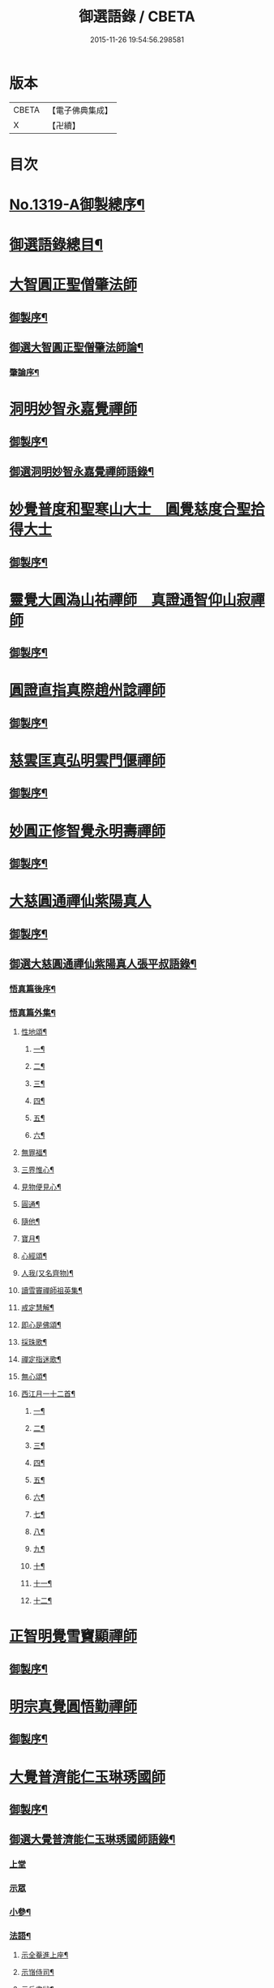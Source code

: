 #+TITLE: 御選語錄 / CBETA
#+DATE: 2015-11-26 19:54:56.298581
* 版本
 |     CBETA|【電子佛典集成】|
 |         X|【卍續】    |

* 目次
* [[file:KR6s0069_001.txt::001-0523c1][No.1319-A御製總序¶]]
* [[file:KR6s0069_001.txt::0524c8][御選語錄總目¶]]
* [[file:KR6s0069_001.txt::0525c1][大智圓正聖僧肇法師]]
** [[file:KR6s0069_001.txt::0525c2][御製序¶]]
** [[file:KR6s0069_001.txt::0525c17][御選大智圓正聖僧肇法師論¶]]
*** [[file:KR6s0069_001.txt::0525c18][肇論序¶]]
* [[file:KR6s0069_002.txt::002-0526b1][洞明妙智永嘉覺禪師]]
** [[file:KR6s0069_002.txt::002-0526b2][御製序¶]]
** [[file:KR6s0069_002.txt::0526c2][御選洞明妙智永嘉覺禪師語錄¶]]
* [[file:KR6s0069_003.txt::003-0526c15][妙覺普度和聖寒山大士　圓覺慈度合聖拾得大士]]
** [[file:KR6s0069_003.txt::003-0526c16][御製序¶]]
* [[file:KR6s0069_004.txt::004-0527a13][靈覺大圓溈山祐禪師　真證通智仰山寂禪師]]
** [[file:KR6s0069_004.txt::004-0527a14][御製序¶]]
* [[file:KR6s0069_005.txt::005-0527b8][圓證直指真際趙州諗禪師]]
** [[file:KR6s0069_005.txt::005-0527b9][御製序¶]]
* [[file:KR6s0069_006.txt::006-0527c5][慈雲匡真弘明雲門偃禪師]]
** [[file:KR6s0069_006.txt::006-0527c6][御製序¶]]
* [[file:KR6s0069_007.txt::007-0528a1][妙圓正修智覺永明壽禪師]]
** [[file:KR6s0069_007.txt::007-0528a2][御製序¶]]
* [[file:KR6s0069_008.txt::008-0528b1][大慈圓通禪仙紫陽真人]]
** [[file:KR6s0069_008.txt::008-0528b2][御製序¶]]
** [[file:KR6s0069_008.txt::0528c5][御選大慈圓通禪仙紫陽真人張平叔語錄¶]]
*** [[file:KR6s0069_008.txt::0528c6][悟真篇後序¶]]
*** [[file:KR6s0069_008.txt::0529b7][悟真篇外集¶]]
**** [[file:KR6s0069_008.txt::0529b8][性地頌¶]]
***** [[file:KR6s0069_008.txt::0529b9][一¶]]
***** [[file:KR6s0069_008.txt::0529b12][二¶]]
***** [[file:KR6s0069_008.txt::0529b15][三¶]]
***** [[file:KR6s0069_008.txt::0529b18][四¶]]
***** [[file:KR6s0069_008.txt::0529b21][五¶]]
***** [[file:KR6s0069_008.txt::0529c3][六¶]]
**** [[file:KR6s0069_008.txt::0529c6][無罪福¶]]
**** [[file:KR6s0069_008.txt::0529c10][三界惟心¶]]
**** [[file:KR6s0069_008.txt::0529c13][見物便見心¶]]
**** [[file:KR6s0069_008.txt::0529c16][圓通¶]]
**** [[file:KR6s0069_008.txt::0529c19][隨他¶]]
**** [[file:KR6s0069_008.txt::0529c22][寶月¶]]
**** [[file:KR6s0069_008.txt::0530a2][心經頌¶]]
**** [[file:KR6s0069_008.txt::0530a5][人我(又名齊物)¶]]
**** [[file:KR6s0069_008.txt::0530a9][讀雪竇禪師祖英集¶]]
**** [[file:KR6s0069_008.txt::0530a23][戒定慧解¶]]
**** [[file:KR6s0069_008.txt::0530b9][即心是佛頌¶]]
**** [[file:KR6s0069_008.txt::0530b17][採珠歌¶]]
**** [[file:KR6s0069_008.txt::0530c9][禪定指迷歌¶]]
**** [[file:KR6s0069_008.txt::0531a20][無心頌¶]]
**** [[file:KR6s0069_008.txt::0531b13][西江月一十二首¶]]
***** [[file:KR6s0069_008.txt::0531b14][一¶]]
***** [[file:KR6s0069_008.txt::0531b18][二¶]]
***** [[file:KR6s0069_008.txt::0531b22][三¶]]
***** [[file:KR6s0069_008.txt::0531c2][四¶]]
***** [[file:KR6s0069_008.txt::0531c6][五¶]]
***** [[file:KR6s0069_008.txt::0531c10][六¶]]
***** [[file:KR6s0069_008.txt::0531c14][七¶]]
***** [[file:KR6s0069_008.txt::0531c18][八¶]]
***** [[file:KR6s0069_008.txt::0531c22][九¶]]
***** [[file:KR6s0069_008.txt::0532a2][十¶]]
***** [[file:KR6s0069_008.txt::0532a6][十一¶]]
***** [[file:KR6s0069_008.txt::0532a10][十二¶]]
* [[file:KR6s0069_009.txt::009-0532a13][正智明覺雪竇顯禪師]]
** [[file:KR6s0069_009.txt::009-0532a14][御製序¶]]
* [[file:KR6s0069_010.txt::010-0532b8][明宗真覺圓悟勤禪師]]
** [[file:KR6s0069_010.txt::010-0532b9][御製序¶]]
* [[file:KR6s0069_011.txt::011-0532c3][大覺普濟能仁玉琳琇國師]]
** [[file:KR6s0069_011.txt::011-0532c4][御製序¶]]
** [[file:KR6s0069_011.txt::0533a11][御選大覺普濟能仁玉琳琇國師語錄¶]]
*** [[file:KR6s0069_011.txt::0533a11][上堂]]
*** [[file:KR6s0069_011.txt::0536a24][示眾]]
*** [[file:KR6s0069_011.txt::0537a20][小參¶]]
*** [[file:KR6s0069_011.txt::0541a6][法語¶]]
**** [[file:KR6s0069_011.txt::0541a7][示全菴進上座¶]]
**** [[file:KR6s0069_011.txt::0541a12][示嵿侍司¶]]
**** [[file:KR6s0069_011.txt::0541a19][示岳書狀¶]]
**** [[file:KR6s0069_011.txt::0541a23][示𡿄侍司¶]]
**** [[file:KR6s0069_011.txt::0541b16][示峰首座¶]]
**** [[file:KR6s0069_011.txt::0541b21][自勵四誓¶]]
*** [[file:KR6s0069_011.txt::0541c2][客問¶]]
*** [[file:KR6s0069_011.txt::0542c3][機緣¶]]
*** [[file:KR6s0069_011.txt::0543c12][頌古¶]]
*** [[file:KR6s0069_011.txt::0544a15][詩¶]]
**** [[file:KR6s0069_011.txt::0544a16][贈履坦禪人兼報天一居士¶]]
**** [[file:KR6s0069_011.txt::0544a19][入磬山¶]]
**** [[file:KR6s0069_011.txt::0544a22][示退菴重子住敔山¶]]
**** [[file:KR6s0069_011.txt::0544b4][贈禪人¶]]
**** [[file:KR6s0069_011.txt::0544b11][守塔懷古¶]]
**** [[file:KR6s0069_011.txt::0544b14][咏懷¶]]
**** [[file:KR6s0069_011.txt::0544b17][靜夜思¶]]
**** [[file:KR6s0069_011.txt::0544b19][題壁¶]]
**** [[file:KR6s0069_011.txt::0544b21][偶題¶]]
**** [[file:KR6s0069_011.txt::0544b23][山居¶]]
**** [[file:KR6s0069_011.txt::0544b24][烹泉]]
**** [[file:KR6s0069_011.txt::0544c4][對鏡(華山蘭若)¶]]
**** [[file:KR6s0069_011.txt::0544c6][冬日有懷(荊山旅堂)¶]]
**** [[file:KR6s0069_011.txt::0544c8][望臺山¶]]
**** [[file:KR6s0069_011.txt::0544c10][舟居(三却竹林)¶]]
**** [[file:KR6s0069_011.txt::0544c15][冬歸草堂¶]]
**** [[file:KR6s0069_011.txt::0544c17][濟寧道中¶]]
**** [[file:KR6s0069_011.txt::0544c20][讀白樂天詩懷扣冰(舟次東昌)¶]]
**** [[file:KR6s0069_011.txt::0544c22][甲馬營夜泊¶]]
**** [[file:KR6s0069_011.txt::0544c24][節食¶]]
**** [[file:KR6s0069_011.txt::0545a2][龍淵南塢坐月¶]]
**** [[file:KR6s0069_011.txt::0545a5][晝寢¶]]
**** [[file:KR6s0069_011.txt::0545a7][荊溪道中招友¶]]
**** [[file:KR6s0069_011.txt::0545a10][高祖寢堂題壁¶]]
**** [[file:KR6s0069_011.txt::0545a12][示眾¶]]
**** [[file:KR6s0069_011.txt::0545a17][山居¶]]
**** [[file:KR6s0069_011.txt::0545a19][高步¶]]
**** [[file:KR6s0069_011.txt::0545a21][促都監立還山¶]]
**** [[file:KR6s0069_011.txt::0545b2][普請口占¶]]
**** [[file:KR6s0069_011.txt::0545b5][枕流臺題石¶]]
**** [[file:KR6s0069_011.txt::0545b8][庚戌二月磬山題壁¶]]
**** [[file:KR6s0069_011.txt::0545b11][磬山揮麈臺(先錄法濟十咏之一有此名)¶]]
**** [[file:KR6s0069_011.txt::0545b13][庚戌題壁(三首)¶]]
**** [[file:KR6s0069_011.txt::0545b20][捲簾¶]]
**** [[file:KR6s0069_011.txt::0545b23][獨樂園雨後(二首)¶]]
**** [[file:KR6s0069_011.txt::0545c4][巡寮至大義閣(癸丑燈前)¶]]
**** [[file:KR6s0069_011.txt::0545c7][邗江贈虎公至契¶]]
**** [[file:KR6s0069_011.txt::0545c9][楚州題壁¶]]
**** [[file:KR6s0069_011.txt::0545c12][旅堂¶]]
**** [[file:KR6s0069_011.txt::0545c14][開窗¶]]
*** [[file:KR6s0069_011.txt::0545c16][書問¶]]
**** [[file:KR6s0069_011.txt::0545c17][復岵瞻戴廷丞¶]]
**** [[file:KR6s0069_011.txt::0546a4][答王泰卿居士三問¶]]
*** [[file:KR6s0069_011.txt::0546a20][雜著¶]]
**** [[file:KR6s0069_011.txt::0546a21][東語西話¶]]
**** [[file:KR6s0069_011.txt::0546a24][顛仙謠¶]]
**** [[file:KR6s0069_011.txt::0546b2][書溈山語¶]]
**** [[file:KR6s0069_011.txt::0546b6][題雪竇頌古¶]]
**** [[file:KR6s0069_011.txt::0546b13][草堂書壁¶]]
**** [[file:KR6s0069_011.txt::0546b16][荊山旅堂紀事¶]]
**** [[file:KR6s0069_011.txt::0546c4][書巖子紙¶]]
**** [[file:KR6s0069_011.txt::0546c13][書楚紙¶]]
**** [[file:KR6s0069_011.txt::0546c17][三師說¶]]
**** [[file:KR6s0069_011.txt::0547a6][西樓聞雪¶]]
**** [[file:KR6s0069_011.txt::0547a15][報恩旅堂閒書¶]]
**** [[file:KR6s0069_011.txt::0547a20][題壁¶]]
**** [[file:KR6s0069_011.txt::0547a22][䟦趙州三佛話¶]]
**** [[file:KR6s0069_011.txt::0547b2][題藥師日課語¶]]
* [[file:KR6s0069_011.txt::0547b22][明道正覺䒢溪森禪師]]
** [[file:KR6s0069_011.txt::0547b23][御選明道正覺䒢溪森禪師語錄附¶]]
*** [[file:KR6s0069_011.txt::0547b23][陞座]]
*** [[file:KR6s0069_011.txt::0548b4][小參¶]]
*** [[file:KR6s0069_011.txt::0549a18][機緣¶]]
*** [[file:KR6s0069_011.txt::0552a2][偈頌¶]]
**** [[file:KR6s0069_011.txt::0552a3][雁宕山過夏示徒¶]]
**** [[file:KR6s0069_011.txt::0552a6][示溟源禪人¶]]
**** [[file:KR6s0069_011.txt::0552a9][天目秋夜禮祖塔¶]]
**** [[file:KR6s0069_011.txt::0552a12][天目掃高祖塔¶]]
**** [[file:KR6s0069_011.txt::0552a18][世尊出山相¶]]
**** [[file:KR6s0069_011.txt::0552a20][水月觀音大士¶]]
**** [[file:KR6s0069_011.txt::0552a23][布袋和尚讚¶]]
**** [[file:KR6s0069_011.txt::0552b2][頌世尊拈花迦葉微笑¶]]
**** [[file:KR6s0069_011.txt::0552b5][頌汾陽十智同真示僧¶]]
**** [[file:KR6s0069_011.txt::0552b8][達摩祖師贊¶]]
**** [[file:KR6s0069_011.txt::0552b11][示明鏡¶]]
**** [[file:KR6s0069_011.txt::0552b13][宿黃梅小石口五祖送六祖灘¶]]
**** [[file:KR6s0069_011.txt::0552b16][宿四祖塔前¶]]
**** [[file:KR6s0069_011.txt::0552b19][宿黃梅東禪寺¶]]
**** [[file:KR6s0069_011.txt::0552b22][秋日掃龍池傳祖塔¶]]
**** [[file:KR6s0069_011.txt::0552c2][禮罄山師翁塔宿海會寺¶]]
**** [[file:KR6s0069_011.txt::0552c6][山中四儀¶]]
**** [[file:KR6s0069_011.txt::0552c15][自箴¶]]
* [[file:KR6s0069_012.txt::012-0553a6][和碩雍親王圓明居士]]
** [[file:KR6s0069_012.txt::012-0553a7][御製自序¶]]
** [[file:KR6s0069_012.txt::0553b18][和碩雍親王圓明居士語錄¶]]
*** [[file:KR6s0069_012.txt::0553b18][銘]]
**** [[file:KR6s0069_012.txt::0553b19][覺生銘¶]]
**** [[file:KR6s0069_012.txt::0553c10][真心銘¶]]
**** [[file:KR6s0069_012.txt::0553c15][一貫銘¶]]
*** [[file:KR6s0069_012.txt::0553c19][語要]]
*** [[file:KR6s0069_012.txt::0567b21][偈頌]]
**** [[file:KR6s0069_012.txt::0567b22][閑言說¶]]
**** [[file:KR6s0069_012.txt::0567b24][不識路¶]]
**** [[file:KR6s0069_012.txt::0567c3][夜步¶]]
**** [[file:KR6s0069_012.txt::0567c6][懶夫我慢¶]]
**** [[file:KR6s0069_012.txt::0567c9][易難¶]]
**** [[file:KR6s0069_012.txt::0567c11][寫真¶]]
**** [[file:KR6s0069_012.txt::0567c14][空色¶]]
**** [[file:KR6s0069_012.txt::0567c17][自然而然¶]]
**** [[file:KR6s0069_012.txt::0567c20][小園三字經¶]]
**** [[file:KR6s0069_012.txt::0567c24][自得¶]]
**** [[file:KR6s0069_012.txt::0568a3][人生¶]]
**** [[file:KR6s0069_012.txt::0568a5][實話¶]]
**** [[file:KR6s0069_012.txt::0568a8][自述¶]]
**** [[file:KR6s0069_012.txt::0568a11][閑¶]]
**** [[file:KR6s0069_012.txt::0568a13][錯錯¶]]
**** [[file:KR6s0069_012.txt::0568a16][解脫¶]]
**** [[file:KR6s0069_012.txt::0568a20][笑話¶]]
**** [[file:KR6s0069_012.txt::0568a23][竹¶]]
**** [[file:KR6s0069_012.txt::0568b2][念珠¶]]
**** [[file:KR6s0069_012.txt::0568b5][扇¶]]
**** [[file:KR6s0069_012.txt::0568b8][真經¶]]
**** [[file:KR6s0069_012.txt::0568b10][鼻煙壺¶]]
**** [[file:KR6s0069_012.txt::0568b13][止兒啼¶]]
**** [[file:KR6s0069_012.txt::0568b16][紙¶]]
**** [[file:KR6s0069_012.txt::0568b19][露¶]]
**** [[file:KR6s0069_012.txt::0568b22][釋迦文佛¶]]
**** [[file:KR6s0069_012.txt::0568b24][觀音大士]]
**** [[file:KR6s0069_012.txt::0568c4][六句¶]]
**** [[file:KR6s0069_012.txt::0568c7][示人¶]]
**** [[file:KR6s0069_012.txt::0568c10][警世俗句¶]]
**** [[file:KR6s0069_012.txt::0568c16][不二¶]]
**** [[file:KR6s0069_012.txt::0568c19][偶成¶]]
**** [[file:KR6s0069_012.txt::0568c22][塵心¶]]
**** [[file:KR6s0069_012.txt::0568c24][石女曲¶]]
**** [[file:KR6s0069_012.txt::0569a3][愛山居¶]]
**** [[file:KR6s0069_012.txt::0569a5][木人歌雪¶]]
**** [[file:KR6s0069_012.txt::0569a8][實相頌¶]]
**** [[file:KR6s0069_012.txt::0569a11][擬金丹¶]]
**** [[file:KR6s0069_012.txt::0569a14][聞鐘聲¶]]
**** [[file:KR6s0069_012.txt::0569a16][懺修¶]]
**** [[file:KR6s0069_012.txt::0569a19][無理之談¶]]
**** [[file:KR6s0069_012.txt::0569a21][中秋¶]]
**** [[file:KR6s0069_012.txt::0569a24][燒香¶]]
**** [[file:KR6s0069_012.txt::0569b2][物我¶]]
**** [[file:KR6s0069_012.txt::0569b5][月中兔¶]]
**** [[file:KR6s0069_012.txt::0569b10][自在¶]]
**** [[file:KR6s0069_012.txt::0569b13][白猿捉月圖¶]]
**** [[file:KR6s0069_012.txt::0569b15][淨土¶]]
**** [[file:KR6s0069_012.txt::0569b18][真心詠¶]]
**** [[file:KR6s0069_012.txt::0569b21][合頭語¶]]
**** [[file:KR6s0069_012.txt::0569b24][俗談¶]]
**** [[file:KR6s0069_012.txt::0569c3][誰說¶]]
**** [[file:KR6s0069_012.txt::0569c6][遣懷¶]]
**** [[file:KR6s0069_012.txt::0569c9][徹論¶]]
**** [[file:KR6s0069_012.txt::0569c11][魔說¶]]
**** [[file:KR6s0069_012.txt::0569c14][說夢¶]]
**** [[file:KR6s0069_012.txt::0569c17][行脚¶]]
**** [[file:KR6s0069_012.txt::0569c19][引鏡¶]]
**** [[file:KR6s0069_012.txt::0569c22][答起滅¶]]
**** [[file:KR6s0069_012.txt::0570a2][不是躲根¶]]
**** [[file:KR6s0069_012.txt::0570a5][心體¶]]
**** [[file:KR6s0069_012.txt::0570a8][指路¶]]
**** [[file:KR6s0069_012.txt::0570a11][對月談心¶]]
**** [[file:KR6s0069_012.txt::0570a14][書齋述心¶]]
**** [[file:KR6s0069_012.txt::0570a17][一物頌¶]]
**** [[file:KR6s0069_012.txt::0570a22][西江月(乘片時之興率成一十六首書罷不覺擲筆大笑)¶]]
***** [[file:KR6s0069_012.txt::0570a23][其一¶]]
***** [[file:KR6s0069_012.txt::0570b3][其二¶]]
***** [[file:KR6s0069_012.txt::0570b7][其三¶]]
***** [[file:KR6s0069_012.txt::0570b11][其四¶]]
***** [[file:KR6s0069_012.txt::0570b15][其五¶]]
***** [[file:KR6s0069_012.txt::0570b19][其六¶]]
***** [[file:KR6s0069_012.txt::0570b23][其七¶]]
***** [[file:KR6s0069_012.txt::0570c3][其八¶]]
***** [[file:KR6s0069_012.txt::0570c7][其九¶]]
***** [[file:KR6s0069_012.txt::0570c11][其十¶]]
***** [[file:KR6s0069_012.txt::0570c15][其十一¶]]
***** [[file:KR6s0069_012.txt::0570c19][其十二¶]]
***** [[file:KR6s0069_012.txt::0570c23][其十三¶]]
***** [[file:KR6s0069_012.txt::0571a3][其十四¶]]
***** [[file:KR6s0069_012.txt::0571a7][其十五¶]]
***** [[file:KR6s0069_012.txt::0571a11][其十六¶]]
** [[file:KR6s0069_012.txt::0571a22][上諭附錄¶]]
** [[file:KR6s0069_012.txt::0575a4][圓明百問¶]]
* [[file:KR6s0069_013.txt::013-0577b1][雲棲蓮池大師]]
** [[file:KR6s0069_013.txt::013-0577b2][御製序¶]]
** [[file:KR6s0069_013.txt::0577c8][御選雲棲蓮池[示*宏]大師語錄¶]]
*** [[file:KR6s0069_013.txt::0577c8][問答　書信　雜文]]
**** [[file:KR6s0069_013.txt::0577c9][淨土問答¶]]
**** [[file:KR6s0069_013.txt::0581a23][答曹魯川(附原書)¶]]
**** [[file:KR6s0069_013.txt::0585b3][答吳觀我¶]]
**** [[file:KR6s0069_013.txt::0585b12][答謝青蓮¶]]
**** [[file:KR6s0069_013.txt::0585b17][答金廣聚¶]]
**** [[file:KR6s0069_013.txt::0585b24][答張廣經¶]]
**** [[file:KR6s0069_013.txt::0585c6][答廣印¶]]
**** [[file:KR6s0069_013.txt::0586a5][答僧海光¶]]
**** [[file:KR6s0069_013.txt::0586a11][答周海門¶]]
**** [[file:KR6s0069_013.txt::0586a17][雜答¶]]
**** [[file:KR6s0069_013.txt::0586b16][示大同¶]]
**** [[file:KR6s0069_013.txt::0586b22][示李居士¶]]
**** [[file:KR6s0069_013.txt::0586c3][示吳大峻¶]]
**** [[file:KR6s0069_013.txt::0586c7][示沈廣䢦¶]]
**** [[file:KR6s0069_013.txt::0586c12][答周海門¶]]
**** [[file:KR6s0069_013.txt::0586c19][答戒問¶]]
**** [[file:KR6s0069_013.txt::0587b13][與劉羅陽居士¶]]
**** [[file:KR6s0069_013.txt::0587b21][與馮筠居居士¶]]
**** [[file:KR6s0069_013.txt::0587c6][答袁孝廉¶]]
**** [[file:KR6s0069_013.txt::0587c13][與朱西宗居士¶]]
**** [[file:KR6s0069_013.txt::0587c22][答江廣宥居士¶]]
**** [[file:KR6s0069_013.txt::0588a2][己事辦方可為人¶]]
**** [[file:KR6s0069_013.txt::0588a10][自他二利¶]]
**** [[file:KR6s0069_013.txt::0588a18][講宗¶]]
**** [[file:KR6s0069_013.txt::0588a24][妄拈古德機緣(一)¶]]
**** [[file:KR6s0069_013.txt::0588b14][妄拈古德機緣(二)¶]]
**** [[file:KR6s0069_013.txt::0588b20][禪宗淨土遲速¶]]
**** [[file:KR6s0069_013.txt::0588c9][居山¶]]
**** [[file:KR6s0069_013.txt::0588c18][為僧宜孝養父母¶]]
**** [[file:KR6s0069_013.txt::0589a4][真友¶]]
**** [[file:KR6s0069_013.txt::0589a13][傳燈¶]]
**** [[file:KR6s0069_013.txt::0589a20][續原教論¶]]
**** [[file:KR6s0069_013.txt::0589b4][護法¶]]
**** [[file:KR6s0069_013.txt::0589b23][頌古拈古(一)¶]]
**** [[file:KR6s0069_013.txt::0589c7][頌古拈古(二)¶]]
**** [[file:KR6s0069_013.txt::0590a8][出家利益¶]]
**** [[file:KR6s0069_013.txt::0590a22][三難淨土¶]]
**** [[file:KR6s0069_013.txt::0590b22][世夢¶]]
**** [[file:KR6s0069_013.txt::0590c12][一轉語¶]]
**** [[file:KR6s0069_013.txt::0590c23][本身盧舍那¶]]
**** [[file:KR6s0069_013.txt::0591a8][宗門語不可亂擬¶]]
**** [[file:KR6s0069_013.txt::0591a18][看語錄須求古人用心處¶]]
**** [[file:KR6s0069_013.txt::0591a24][古玩入吾手]]
**** [[file:KR6s0069_013.txt::0591b7][喜怒哀樂未發¶]]
**** [[file:KR6s0069_013.txt::0591b19][急參急悟¶]]
**** [[file:KR6s0069_013.txt::0591c4][厭喧求靜¶]]
**** [[file:KR6s0069_013.txt::0591c13][除日¶]]
**** [[file:KR6s0069_013.txt::0592a3][念佛不礙參禪¶]]
**** [[file:KR6s0069_013.txt::0592a13][心得¶]]
**** [[file:KR6s0069_013.txt::0592a18][世智當悟¶]]
**** [[file:KR6s0069_013.txt::0592b6][靜之益¶]]
**** [[file:KR6s0069_013.txt::0592b11][佛經不可不讀¶]]
**** [[file:KR6s0069_013.txt::0592b22][泰首座¶]]
**** [[file:KR6s0069_013.txt::0592c8][心之精神是謂聖¶]]
**** [[file:KR6s0069_013.txt::0592c15][僧習¶]]
**** [[file:KR6s0069_013.txt::0592c19][宗門問答¶]]
**** [[file:KR6s0069_013.txt::0593a5][聞謗¶]]
**** [[file:KR6s0069_013.txt::0593a14][菩薩不現今時¶]]
**** [[file:KR6s0069_013.txt::0593a24][曹溪不斷思想¶]]
**** [[file:KR6s0069_013.txt::0593b10][根原枝葉¶]]
**** [[file:KR6s0069_013.txt::0593b17][種種法門¶]]
**** [[file:KR6s0069_013.txt::0593c3][生死根本¶]]
**** [[file:KR6s0069_013.txt::0593c10][智慧¶]]
**** [[file:KR6s0069_013.txt::0593c19][行脚住山¶]]
**** [[file:KR6s0069_013.txt::0594a2][山色¶]]
**** [[file:KR6s0069_013.txt::0594a8][惺寂¶]]
**** [[file:KR6s0069_013.txt::0594a17][真道人難¶]]
**** [[file:KR6s0069_013.txt::0594a22][楞嚴¶]]
**** [[file:KR6s0069_013.txt::0594b5][悟後¶]]
**** [[file:KR6s0069_013.txt::0594b11][去障¶]]
**** [[file:KR6s0069_013.txt::0594b17][禪佛相爭¶]]
**** [[file:KR6s0069_013.txt::0594c4][談宗¶]]
**** [[file:KR6s0069_013.txt::0594c10][名利¶]]
**** [[file:KR6s0069_013.txt::0594c19][神通¶]]
**** [[file:KR6s0069_013.txt::0595a8][大豪貴人¶]]
**** [[file:KR6s0069_013.txt::0595a17][世界¶]]
**** [[file:KR6s0069_013.txt::0595a24][心不在內]]
**** [[file:KR6s0069_013.txt::0595b18][出谷喻¶]]
**** [[file:KR6s0069_013.txt::0595c3][丸餅誑兒¶]]
**** [[file:KR6s0069_013.txt::0595c9][好名¶]]
**** [[file:KR6s0069_013.txt::0595c18][看忙¶]]
**** [[file:KR6s0069_013.txt::0596a4][無義味語¶]]
**** [[file:KR6s0069_013.txt::0596a11][得悟人正宜往生淨土¶]]
**** [[file:KR6s0069_013.txt::0596a20][親師¶]]
**** [[file:KR6s0069_013.txt::0596b7][千僧無一衲子¶]]
**** [[file:KR6s0069_013.txt::0596b15][生日¶]]
**** [[file:KR6s0069_013.txt::0596c2][年少閉關¶]]
**** [[file:KR6s0069_013.txt::0596c11][僧畜僮僕¶]]
**** [[file:KR6s0069_013.txt::0596c19][時光不可空過¶]]
**** [[file:KR6s0069_013.txt::0597a2][一蹉百蹉¶]]
**** [[file:KR6s0069_013.txt::0597a9][修福¶]]
**** [[file:KR6s0069_013.txt::0597b3][大鑑大通¶]]
*** [[file:KR6s0069_013.txt::0597c2][詩偈¶]]
**** [[file:KR6s0069_013.txt::0597c3][勸修四料簡¶]]
**** [[file:KR6s0069_013.txt::0597c6][示廣位¶]]
**** [[file:KR6s0069_013.txt::0597c9][因性靈示眾¶]]
**** [[file:KR6s0069_013.txt::0597c14][僧大文求偈字無外號含空¶]]
**** [[file:KR6s0069_013.txt::0597c17][示大琸¶]]
**** [[file:KR6s0069_013.txt::0597c21][新春日示眾¶]]
**** [[file:KR6s0069_013.txt::0597c23][宿地藏院¶]]
**** [[file:KR6s0069_013.txt::0598a2][還俗僧復祝髮入靈隱¶]]
**** [[file:KR6s0069_013.txt::0598a5][答台州王敬所侍郎¶]]
**** [[file:KR6s0069_013.txt::0598a12][採蕨歎¶]]
**** [[file:KR6s0069_013.txt::0598a16][放螺螄有感¶]]
**** [[file:KR6s0069_013.txt::0598a21][示沈居士見衡¶]]
**** [[file:KR6s0069_013.txt::0598a24][向偈附此以戒妄言]]
**** [[file:KR6s0069_013.txt::0598b5][大音希聲¶]]
**** [[file:KR6s0069_013.txt::0598b13][大器晚成¶]]
**** [[file:KR6s0069_013.txt::0598b21][大智如愚¶]]
**** [[file:KR6s0069_013.txt::0598c5][大巧若拙¶]]
**** [[file:KR6s0069_013.txt::0598c13][畫像自贊¶]]
**** [[file:KR6s0069_013.txt::0598c19][示孫居士無高¶]]
**** [[file:KR6s0069_013.txt::0598c23][鬼子母揭鉢圖¶]]
**** [[file:KR6s0069_013.txt::0599a4][答頭陀袁希賢¶]]
**** [[file:KR6s0069_013.txt::0599a9][擬古四首¶]]
**** [[file:KR6s0069_013.txt::0599a17][藍田¶]]
**** [[file:KR6s0069_013.txt::0599a20][東銘¶]]
**** [[file:KR6s0069_013.txt::0599a23][西銘¶]]
**** [[file:KR6s0069_013.txt::0599b2][厨房銘¶]]
**** [[file:KR6s0069_013.txt::0599b6][浴堂銘¶]]
* [[file:KR6s0069_014.txt::014-0599b9][歷代禪師]]
** [[file:KR6s0069_014.txt::014-0599b10][御製序¶]]
** [[file:KR6s0069_014.txt::0601b19][御選歷代禪師語錄前集上¶]]
*** [[file:KR6s0069_014.txt::0601b20][初祖菩提達摩大師¶]]
*** [[file:KR6s0069_014.txt::0602c6][二祖慧可大師¶]]
*** [[file:KR6s0069_014.txt::0603a4][三祖僧璨大師¶]]
*** [[file:KR6s0069_014.txt::0603a22][四祖道信大師¶]]
*** [[file:KR6s0069_014.txt::0603b8][五祖弘忍大師¶]]
*** [[file:KR6s0069_014.txt::0603c2][六祖慧能大師¶]]
*** [[file:KR6s0069_014.txt::0606c22][秦䟦陀禪師¶]]
*** [[file:KR6s0069_014.txt::0607a14][寶誌禪師¶]]
*** [[file:KR6s0069_014.txt::0607c21][明州布袋和尚¶]]
*** [[file:KR6s0069_014.txt::0608a15][南嶽慧思禪師¶]]
*** [[file:KR6s0069_014.txt::0608a24][清涼澄觀國師]]
*** [[file:KR6s0069_014.txt::0608c3][青原靜居行思禪師¶]]
*** [[file:KR6s0069_014.txt::0608c15][江西馬祖道一禪師¶]]
*** [[file:KR6s0069_014.txt::0609b19][石頭希遷禪師¶]]
*** [[file:KR6s0069_014.txt::0609c24][鳥窠道林禪師]]
*** [[file:KR6s0069_014.txt::0610a6][南陽慧忠國師¶]]
*** [[file:KR6s0069_014.txt::0611b13][耽源應真禪師¶]]
*** [[file:KR6s0069_014.txt::0611b16][圭峰宗密禪師¶]]
*** [[file:KR6s0069_014.txt::0611c17][無名老宿¶]]
*** [[file:KR6s0069_014.txt::0611c21][百丈懷海禪師¶]]
*** [[file:KR6s0069_014.txt::0612a16][南泉普願禪師¶]]
*** [[file:KR6s0069_014.txt::0612b22][鹽官海昌齊安國師¶]]
*** [[file:KR6s0069_014.txt::0612c2][歸宗智常禪師¶]]
*** [[file:KR6s0069_014.txt::0612c9][幽州寶積禪師¶]]
*** [[file:KR6s0069_014.txt::0612c20][石鞏慧藏禪師¶]]
*** [[file:KR6s0069_014.txt::0613a2][鵝湖大義禪師¶]]
*** [[file:KR6s0069_014.txt::0613a12][伊闕伏牛自在禪師¶]]
*** [[file:KR6s0069_014.txt::0613a16][興善惟寬禪師¶]]
*** [[file:KR6s0069_014.txt::0613a24][楊岐甄叔禪師]]
*** [[file:KR6s0069_014.txt::0613b6][潭州華林善覺禪師¶]]
*** [[file:KR6s0069_014.txt::0613b18][襄州龐蘊居士¶]]
*** [[file:KR6s0069_014.txt::0613c4][藥山惟儼禪師¶]]
*** [[file:KR6s0069_014.txt::0614a24][潭州長髭曠禪師]]
*** [[file:KR6s0069_014.txt::0614b7][天王道悟禪師¶]]
*** [[file:KR6s0069_014.txt::0614b21][黃檗希運禪師¶]]
*** [[file:KR6s0069_014.txt::0616b11][長慶大安禪師¶]]
*** [[file:KR6s0069_014.txt::0616b15][清田和尚¶]]
*** [[file:KR6s0069_014.txt::0616b21][大慈寰中禪師¶]]
*** [[file:KR6s0069_014.txt::0616c10][石霜性空禪師¶]]
*** [[file:KR6s0069_014.txt::0616c18][長沙景岑招賢禪師¶]]
*** [[file:KR6s0069_014.txt::0618a3][鄂州茱萸和尚¶]]
*** [[file:KR6s0069_014.txt::0618a7][子湖巖利蹤禪師¶]]
*** [[file:KR6s0069_014.txt::0618b11][靈鷲閑禪師¶]]
*** [[file:KR6s0069_014.txt::0618b15][新羅大茅和尚¶]]
*** [[file:KR6s0069_014.txt::0618b18][湖南祗林和尚¶]]
*** [[file:KR6s0069_014.txt::0618b24][道吾宗智禪師¶]]
*** [[file:KR6s0069_014.txt::0618c10][雲巖曇晟禪師¶]]
*** [[file:KR6s0069_014.txt::0618c23][華亭船子德誠禪師¶]]
*** [[file:KR6s0069_014.txt::0619a19][澧州高沙彌¶]]
*** [[file:KR6s0069_014.txt::0619b6][仙天禪師¶]]
*** [[file:KR6s0069_014.txt::0619b11][三平義忠禪師¶]]
*** [[file:KR6s0069_014.txt::0619b23][睦州道明尊宿¶]]
*** [[file:KR6s0069_014.txt::0620a12][烏石靈觀禪師¶]]
*** [[file:KR6s0069_014.txt::0620a18][大隨法真禪師¶]]
*** [[file:KR6s0069_014.txt::0620b3][福州壽山師解禪師¶]]
*** [[file:KR6s0069_014.txt::0620b6][新興嚴陽尊者¶]]
*** [[file:KR6s0069_014.txt::0620b10][婺州木陳從朗禪師¶]]
*** [[file:KR6s0069_014.txt::0620b13][日容遠和尚¶]]
*** [[file:KR6s0069_014.txt::0620b16][關南道吾和尚¶]]
*** [[file:KR6s0069_014.txt::0620b19][臨濟義玄禪師¶]]
*** [[file:KR6s0069_014.txt::0621a22][夾山善會禪師¶]]
*** [[file:KR6s0069_014.txt::0621c13][投子大同禪師¶]]
*** [[file:KR6s0069_014.txt::0622a18][清平安樂遵令禪師¶]]
** [[file:KR6s0069_015.txt::015-0622b3][御選歷代禪師語錄前集下¶]]
*** [[file:KR6s0069_015.txt::015-0622b4][洞山良价悟本禪師¶]]
*** [[file:KR6s0069_015.txt::0623b8][仰山南塔光涌禪師¶]]
*** [[file:KR6s0069_015.txt::0623b15][福州雙峰古禪師¶]]
*** [[file:KR6s0069_015.txt::0623b21][三聖院慧然禪師¶]]
*** [[file:KR6s0069_015.txt::0623b24][灌谿志閑禪師¶]]
*** [[file:KR6s0069_015.txt::0623c5][九峰道虔禪師¶]]
*** [[file:KR6s0069_015.txt::0623c18][台州涌泉景欣禪師¶]]
*** [[file:KR6s0069_015.txt::0624a2][洛浦元安禪師¶]]
*** [[file:KR6s0069_015.txt::0624a23][巖頭全豁禪師¶]]
*** [[file:KR6s0069_015.txt::0624c9][雪峰義存禪師¶]]
*** [[file:KR6s0069_015.txt::0625b12][曹山本寂禪師¶]]
*** [[file:KR6s0069_015.txt::0626a5][雲居道膺禪師¶]]
*** [[file:KR6s0069_015.txt::0626b20][疏山匡仁禪師¶]]
*** [[file:KR6s0069_015.txt::0626c7][洛京白馬遁儒禪師¶]]
*** [[file:KR6s0069_015.txt::0626c9][龍牙山居遁證空禪師¶]]
*** [[file:KR6s0069_015.txt::0626c16][京兆府蜆子和尚¶]]
*** [[file:KR6s0069_015.txt::0626c23][越州乾峰和尚¶]]
*** [[file:KR6s0069_015.txt::0627a13][芭蕉山慧清禪師¶]]
*** [[file:KR6s0069_015.txt::0627a18][南院慧顒禪師¶]]
*** [[file:KR6s0069_015.txt::0627a24][台州瑞巖師彥禪師¶]]
*** [[file:KR6s0069_015.txt::0627b7][玄沙師備宗一禪師¶]]
*** [[file:KR6s0069_015.txt::0629b4][保福從展禪師¶]]
*** [[file:KR6s0069_015.txt::0629b13][龍華靈照真覺禪師¶]]
*** [[file:KR6s0069_015.txt::0629b16][翠巖令參永明禪師¶]]
*** [[file:KR6s0069_015.txt::0629c7][鏡清道怤順德禪師¶]]
*** [[file:KR6s0069_015.txt::0630a4][太原孚上座¶]]
*** [[file:KR6s0069_015.txt::0630a17][金峰從志禪師¶]]
*** [[file:KR6s0069_015.txt::0630b8][佛日本空禪師¶]]
*** [[file:KR6s0069_015.txt::0630c3][撫州疏山證禪師¶]]
*** [[file:KR6s0069_015.txt::0630c8][頴橋鐵胡安禪師¶]]
*** [[file:KR6s0069_015.txt::0630c12][同安慧敏禪師¶]]
*** [[file:KR6s0069_015.txt::0630c16][白雲藏和尚¶]]
*** [[file:KR6s0069_015.txt::0630c19][明招德謙禪師¶]]
*** [[file:KR6s0069_015.txt::0631a11][鹿門譚和尚¶]]
*** [[file:KR6s0069_015.txt::0631a14][羅漢院桂琛禪師¶]]
*** [[file:KR6s0069_015.txt::0631c13][安國慧球禪師¶]]
*** [[file:KR6s0069_015.txt::0632a2][招慶省僜禪師¶]]
*** [[file:KR6s0069_015.txt::0632a6][大龍智洪禪師¶]]
*** [[file:KR6s0069_015.txt::0632a12][龜洋慧忠禪師¶]]
*** [[file:KR6s0069_015.txt::0632a19][白雲子祥禪師¶]]
*** [[file:KR6s0069_015.txt::0632b3][德山緣密禪師¶]]
*** [[file:KR6s0069_015.txt::0632b14][巴陵新開院顥鑒禪師¶]]
*** [[file:KR6s0069_015.txt::0632b20][雙泉師寬明教禪師¶]]
*** [[file:KR6s0069_015.txt::0632c6][洞山守初宗慧禪師¶]]
*** [[file:KR6s0069_015.txt::0633a23][首山省念禪師¶]]
*** [[file:KR6s0069_015.txt::0633c3][清溪洪進禪師¶]]
*** [[file:KR6s0069_015.txt::0633c9][龍濟修禪師¶]]
*** [[file:KR6s0069_015.txt::0633c17][智門光祚禪師¶]]
*** [[file:KR6s0069_015.txt::0633c24][蓮花峰祥庵主¶]]
*** [[file:KR6s0069_015.txt::0634a10][藍田真禪師¶]]
*** [[file:KR6s0069_015.txt::0634a18][清涼法眼文益禪師¶]]
*** [[file:KR6s0069_015.txt::0635a3][承天三交智嵩禪師¶]]
*** [[file:KR6s0069_015.txt::0635a18][潭州神鼎洪諲禪師¶]]
*** [[file:KR6s0069_015.txt::0635b8][谷隱蘊聰慈照禪師¶]]
*** [[file:KR6s0069_015.txt::0635b21][洞山曉聰禪師¶]]
*** [[file:KR6s0069_015.txt::0635c5][天台德韶國師¶]]
*** [[file:KR6s0069_015.txt::0636c22][靈隱清聳禪師¶]]
*** [[file:KR6s0069_015.txt::0637a10][奉先慧同禪師¶]]
*** [[file:KR6s0069_015.txt::0637a14][永明道潛禪師¶]]
*** [[file:KR6s0069_015.txt::0637a24][石霜慈明禪師¶]]
*** [[file:KR6s0069_015.txt::0637b16][琅琊慧覺廣照禪師¶]]
*** [[file:KR6s0069_015.txt::0637c7][大愚守芝禪師¶]]
*** [[file:KR6s0069_015.txt::0638a4][文公楊億大年居士¶]]
*** [[file:KR6s0069_015.txt::0638a15][天衣義懷禪師¶]]
*** [[file:KR6s0069_015.txt::0638c17][玉泉承皓禪師¶]]
*** [[file:KR6s0069_015.txt::0638c24][永明延壽禪師]]
*** [[file:KR6s0069_015.txt::0639a24][五雲華嚴志逢禪師¶]]
*** [[file:KR6s0069_015.txt::0639b8][瑞鹿本先禪師¶]]
*** [[file:KR6s0069_015.txt::0639c6][興教洪壽禪師¶]]
*** [[file:KR6s0069_015.txt::0639c14][雲居道齊禪師¶]]
*** [[file:KR6s0069_015.txt::0639c24][黃龍慧南禪師¶]]
*** [[file:KR6s0069_015.txt::0640a14][大寧道寬禪師¶]]
*** [[file:KR6s0069_015.txt::0640a21][道吾悟真禪師¶]]
*** [[file:KR6s0069_015.txt::0640b5][越州姜山方禪師¶]]
*** [[file:KR6s0069_015.txt::0640b11][雲峰文悅禪師¶]]
*** [[file:KR6s0069_015.txt::0640c2][慧林宗本圓照禪師¶]]
*** [[file:KR6s0069_015.txt::0640c7][黃龍祖心晦堂寶覺禪師¶]]
*** [[file:KR6s0069_015.txt::0640c23][寶峰雲庵真淨禪師¶]]
*** [[file:KR6s0069_015.txt::0641a9][白雲守端禪師¶]]
*** [[file:KR6s0069_015.txt::0641a14][保寧勇和尚¶]]
*** [[file:KR6s0069_015.txt::0641a19][黃龍死心悟新禪師¶]]
*** [[file:KR6s0069_015.txt::0641b4][青原惟信禪師¶]]
*** [[file:KR6s0069_015.txt::0641b10][五祖法演禪師¶]]
*** [[file:KR6s0069_015.txt::0641c13][泐潭景祥禪師¶]]
*** [[file:KR6s0069_015.txt::0641c20][慈氏瑞仙禪師¶]]
*** [[file:KR6s0069_015.txt::0642a2][丞相張商英居士¶]]
*** [[file:KR6s0069_015.txt::0642a7][太平慧懃佛鑑禪師¶]]
*** [[file:KR6s0069_015.txt::0642a17][龍門清遠佛眼禪師¶]]
*** [[file:KR6s0069_015.txt::0642b13][淨因繼成禪師¶]]
*** [[file:KR6s0069_015.txt::0643a2][國清妙印禪師¶]]
*** [[file:KR6s0069_015.txt::0643a7][華藏密印安民禪師¶]]
*** [[file:KR6s0069_015.txt::0643a18][大溈法泰禪師¶]]
*** [[file:KR6s0069_015.txt::0643a24][雲居高菴善悟禪師¶]]
*** [[file:KR6s0069_015.txt::0643b5][白楊法順禪師¶]]
*** [[file:KR6s0069_015.txt::0643b11][普菴印肅禪師¶]]
*** [[file:KR6s0069_015.txt::0643c21][淨慈師一禪師¶]]
*** [[file:KR6s0069_015.txt::0644a3][大安山省和尚¶]]
*** [[file:KR6s0069_015.txt::0644a8][花藥英和尚¶]]
*** [[file:KR6s0069_015.txt::0644a14][清涼普明和尚¶]]
** [[file:KR6s0069_016.txt::016-0644b2][御製序¶]]
** [[file:KR6s0069_016.txt::0645a19][御選歷代禪師語錄後集上¶]]
*** [[file:KR6s0069_016.txt::0645a20][善慧傅大士¶]]
*** [[file:KR6s0069_016.txt::0645b5][泗州僧伽大師¶]]
*** [[file:KR6s0069_016.txt::0645b9][天台豐干禪師¶]]
*** [[file:KR6s0069_016.txt::0645b16][寒山大士¶]]
*** [[file:KR6s0069_016.txt::0645b22][拾得大士¶]]
*** [[file:KR6s0069_016.txt::0645c2][明州布袋和尚¶]]
*** [[file:KR6s0069_016.txt::0645c14][法華志言大士¶]]
*** [[file:KR6s0069_016.txt::0645c24][扣冰澡先禪師¶]]
*** [[file:KR6s0069_016.txt::0646a15][懶殘大士¶]]
*** [[file:KR6s0069_016.txt::0646b11][法順大師¶]]
*** [[file:KR6s0069_016.txt::0646b14][南嶽懷讓禪師¶]]
*** [[file:KR6s0069_016.txt::0646b23][青原行思禪師¶]]
*** [[file:KR6s0069_016.txt::0646c12][馬祖道一禪師¶]]
*** [[file:KR6s0069_016.txt::0647a13][石頭希遷禪師¶]]
*** [[file:KR6s0069_016.txt::0647a16][牛頭山法融禪師¶]]
*** [[file:KR6s0069_016.txt::0647b17][天柱崇慧禪師¶]]
*** [[file:KR6s0069_016.txt::0647b24][徑山道欽禪師]]
*** [[file:KR6s0069_016.txt::0647c4][鳥窠道林禪師¶]]
*** [[file:KR6s0069_016.txt::0647c11][壽州道樹禪師¶]]
*** [[file:KR6s0069_016.txt::0647c18][嵩嶽破竈墮和尚¶]]
*** [[file:KR6s0069_016.txt::0648a7][嵩嶽元珪禪師¶]]
*** [[file:KR6s0069_016.txt::0648c11][嵩山峻極和尚¶]]
*** [[file:KR6s0069_016.txt::0648c18][南陽慧忠國師¶]]
*** [[file:KR6s0069_016.txt::0649a15][耽源應真禪師¶]]
*** [[file:KR6s0069_016.txt::0649a24][宋太宗皇帝¶]]
*** [[file:KR6s0069_016.txt::0649b11][茶陵郁山主¶]]
*** [[file:KR6s0069_016.txt::0649b17][樓子和尚¶]]
*** [[file:KR6s0069_016.txt::0649b21][福州雲頂禪師¶]]
*** [[file:KR6s0069_016.txt::0649c2][無名老宿¶]]
*** [[file:KR6s0069_016.txt::0649c8][無名婆子¶]]
*** [[file:KR6s0069_016.txt::0649c19][處州法海立禪師¶]]
*** [[file:KR6s0069_016.txt::0650a6][歐陽文忠公¶]]
*** [[file:KR6s0069_016.txt::0650a16][無名僧¶]]
*** [[file:KR6s0069_016.txt::0650a22][又無名僧¶]]
*** [[file:KR6s0069_016.txt::0650b5][無名古德¶]]
*** [[file:KR6s0069_016.txt::0650b9][天竺證悟法師¶]]
*** [[file:KR6s0069_016.txt::0650b24][淨居尼玄機¶]]
*** [[file:KR6s0069_016.txt::0650c7][賣鹽翁¶]]
*** [[file:KR6s0069_016.txt::0650c14][僧文通慧¶]]
*** [[file:KR6s0069_016.txt::0651c10][南泉普願禪師¶]]
*** [[file:KR6s0069_016.txt::0652c10][鹽官齊安國師¶]]
*** [[file:KR6s0069_016.txt::0652c17][歸宗智常禪師¶]]
*** [[file:KR6s0069_016.txt::0653a20][大梅法常禪師¶]]
*** [[file:KR6s0069_016.txt::0653b22][魯祖寶雲禪師¶]]
*** [[file:KR6s0069_016.txt::0653c3][泐潭常興和尚¶]]
*** [[file:KR6s0069_016.txt::0653c6][泐潭法會禪師¶]]
*** [[file:KR6s0069_016.txt::0653c12][五洩山靈默禪師¶]]
*** [[file:KR6s0069_016.txt::0653c17][幽州寶積禪師¶]]
*** [[file:KR6s0069_016.txt::0654a2][麻谷寶徹禪師¶]]
*** [[file:KR6s0069_016.txt::0654a12][東寺如會禪師¶]]
*** [[file:KR6s0069_016.txt::0654b4][西堂智藏禪師¶]]
*** [[file:KR6s0069_016.txt::0654b17][大珠慧海禪師¶]]
*** [[file:KR6s0069_016.txt::0655a18][杉山智堅禪師¶]]
*** [[file:KR6s0069_016.txt::0655b4][石鞏慧藏禪師¶]]
*** [[file:KR6s0069_016.txt::0655b16][南源道明禪師¶]]
*** [[file:KR6s0069_016.txt::0655b21][中邑洪恩禪師¶]]
*** [[file:KR6s0069_016.txt::0655c5][三角總印禪師¶]]
*** [[file:KR6s0069_016.txt::0655c12][汾州無業禪師¶]]
*** [[file:KR6s0069_016.txt::0656a2][芙蓉太毓禪師¶]]
*** [[file:KR6s0069_016.txt::0656a12][利山和尚¶]]
*** [[file:KR6s0069_016.txt::0656a15][松山和尚¶]]
*** [[file:KR6s0069_016.txt::0656a23][紫玉山道通禪師¶]]
*** [[file:KR6s0069_016.txt::0656b8][五臺隱峯禪師¶]]
*** [[file:KR6s0069_016.txt::0656c4][南嶽西園曇藏禪師¶]]
*** [[file:KR6s0069_016.txt::0656c10][磁州馬頭峯神藏禪師¶]]
*** [[file:KR6s0069_016.txt::0656c12][烏臼和尚¶]]
*** [[file:KR6s0069_016.txt::0656c24][古寺和尚]]
*** [[file:KR6s0069_016.txt::0657a7][石臼和尚¶]]
*** [[file:KR6s0069_016.txt::0657a12][本谿和尚¶]]
*** [[file:KR6s0069_016.txt::0657a17][石林和尚¶]]
*** [[file:KR6s0069_016.txt::0657a24][鎮州金牛和尚]]
*** [[file:KR6s0069_016.txt::0657b4][百靈和尚¶]]
*** [[file:KR6s0069_016.txt::0657b10][則川和尚¶]]
*** [[file:KR6s0069_016.txt::0657b20][忻州打地和尚¶]]
*** [[file:KR6s0069_016.txt::0657b24][江西椑樹和尚]]
*** [[file:KR6s0069_016.txt::0657c8][浮盃和尚¶]]
*** [[file:KR6s0069_016.txt::0658a2][潭州龍山和尚¶]]
*** [[file:KR6s0069_016.txt::0658a19][襄州龐蘊居士¶]]
*** [[file:KR6s0069_016.txt::0658c3][藥山惟儼禪師¶]]
*** [[file:KR6s0069_016.txt::0659a16][丹霞天然禪師¶]]
*** [[file:KR6s0069_016.txt::0659b24][潮州大顛禪師]]
*** [[file:KR6s0069_016.txt::0659c19][潭州長髭禪師¶]]
*** [[file:KR6s0069_016.txt::0660a11][汾州石樓禪師¶]]
*** [[file:KR6s0069_016.txt::0660a15][大同濟禪師¶]]
*** [[file:KR6s0069_016.txt::0660b16][黃檗希運禪師¶]]
*** [[file:KR6s0069_016.txt::0660c3][長慶大安禪師¶]]
*** [[file:KR6s0069_016.txt::0660c8][古靈神贊禪師¶]]
*** [[file:KR6s0069_016.txt::0660c22][天台平田普岸禪師¶]]
*** [[file:KR6s0069_016.txt::0661a12][洪州東山慧禪師¶]]
*** [[file:KR6s0069_016.txt::0661a17][百丈山涅槃和尚¶]]
*** [[file:KR6s0069_016.txt::0661a20][趙州真際從諗禪師¶]]
*** [[file:KR6s0069_016.txt::0664a6][長沙景岑禪師¶]]
*** [[file:KR6s0069_016.txt::0664a23][子湖巖利蹤禪師¶]]
*** [[file:KR6s0069_016.txt::0664b5][陸亘大夫¶]]
*** [[file:KR6s0069_016.txt::0664b10][池州甘贄行者¶]]
*** [[file:KR6s0069_016.txt::0664b19][芙蓉靈訓禪師¶]]
*** [[file:KR6s0069_016.txt::0664b23][五臺智通禪師¶]]
*** [[file:KR6s0069_016.txt::0664c7][鎮州普化和尚¶]]
*** [[file:KR6s0069_016.txt::0664c18][虔州處微禪師¶]]
*** [[file:KR6s0069_016.txt::0664c23][金州操禪師¶]]
*** [[file:KR6s0069_016.txt::0665a4][朗州古堤和尚¶]]
*** [[file:KR6s0069_016.txt::0665a12][湖南上林戒靈禪師¶]]
*** [[file:KR6s0069_016.txt::0665a17][五臺祕魔巖和尚¶]]
*** [[file:KR6s0069_016.txt::0665a24][溈山靈祐禪師¶]]
*** [[file:KR6s0069_016.txt::0665c8][道吾山宗智禪師¶]]
*** [[file:KR6s0069_016.txt::0665c18][雲巖曇晟禪師¶]]
*** [[file:KR6s0069_016.txt::0666b4][百巖明哲禪師¶]]
*** [[file:KR6s0069_016.txt::0666b13][翠微無學禪師¶]]
*** [[file:KR6s0069_016.txt::0666b22][孝義性空禪師¶]]
*** [[file:KR6s0069_016.txt::0666c4][仙天禪師¶]]
*** [[file:KR6s0069_016.txt::0666c15][馬頰本空禪師¶]]
*** [[file:KR6s0069_016.txt::0667a4][本生禪師¶]]
*** [[file:KR6s0069_016.txt::0667a11][石室善道禪師¶]]
*** [[file:KR6s0069_016.txt::0667a18][龍潭崇信禪師¶]]
*** [[file:KR6s0069_016.txt::0667b13][睦州道明尊宿¶]]
*** [[file:KR6s0069_016.txt::0668b2][烏石靈觀禪師¶]]
*** [[file:KR6s0069_016.txt::0668b10][大隨法真禪師¶]]
*** [[file:KR6s0069_016.txt::0668b22][靈樹和尚¶]]
*** [[file:KR6s0069_016.txt::0668b24][靈雲志勤禪師]]
*** [[file:KR6s0069_016.txt::0668c12][新興嚴陽尊者¶]]
*** [[file:KR6s0069_016.txt::0668c16][杭州多福和尚¶]]
*** [[file:KR6s0069_016.txt::0668c19][益州西睦和尚¶]]
*** [[file:KR6s0069_016.txt::0668c23][石梯和尚¶]]
*** [[file:KR6s0069_016.txt::0669a7][末山尼了然禪師¶]]
*** [[file:KR6s0069_016.txt::0669a15][金華俱胝和尚¶]]
*** [[file:KR6s0069_016.txt::0669b6][仰山慧寂通智禪師¶]]
*** [[file:KR6s0069_016.txt::0669b13][香嚴智閑禪師¶]]
*** [[file:KR6s0069_016.txt::0669c16][徑山洪諲禪師¶]]
*** [[file:KR6s0069_016.txt::0670a17][定山神英禪師¶]]
*** [[file:KR6s0069_016.txt::0670a23][京兆七師米和尚¶]]
*** [[file:KR6s0069_016.txt::0670b3][王敬初常侍¶]]
** [[file:KR6s0069_017.txt::017-0670b12][御選歷代禪師語錄後集中¶]]
*** [[file:KR6s0069_017.txt::017-0670b13][臨濟義玄禪師¶]]
*** [[file:KR6s0069_017.txt::0672a21][石霜慶諸禪師¶]]
*** [[file:KR6s0069_017.txt::0672c6][漸源仲興禪師¶]]
*** [[file:KR6s0069_017.txt::0672c12][夾山善會禪師¶]]
*** [[file:KR6s0069_017.txt::0673a16][德山宣鑒禪師¶]]
*** [[file:KR6s0069_017.txt::0673c22][洞山良价悟本禪師¶]]
*** [[file:KR6s0069_017.txt::0674b12][睦州刺史陳操尚書¶]]
*** [[file:KR6s0069_017.txt::0674b22][無著文喜禪師¶]]
*** [[file:KR6s0069_017.txt::0674c22][霍山景通禪師¶]]
*** [[file:KR6s0069_017.txt::0674c24][興化存獎禪師]]
*** [[file:KR6s0069_017.txt::0675b8][鎮州寶壽沼禪師¶]]
*** [[file:KR6s0069_017.txt::0675b16][三聖院慧然禪師¶]]
*** [[file:KR6s0069_017.txt::0675c5][鎮州萬壽和尚¶]]
*** [[file:KR6s0069_017.txt::0675c12][幽州談空和尚¶]]
*** [[file:KR6s0069_017.txt::0675c19][虎溪庵主¶]]
*** [[file:KR6s0069_017.txt::0675c23][桐峯庵主¶]]
*** [[file:KR6s0069_017.txt::0676a3][杉洋庵主¶]]
*** [[file:KR6s0069_017.txt::0676a11][豁上座¶]]
*** [[file:KR6s0069_017.txt::0676a16][九峯道虔禪師¶]]
*** [[file:KR6s0069_017.txt::0676a24][涌泉景欣禪師]]
*** [[file:KR6s0069_017.txt::0676b7][雲葢志元圓淨禪師¶]]
*** [[file:KR6s0069_017.txt::0676b16][鳳翔石柱禪師¶]]
*** [[file:KR6s0069_017.txt::0676c2][張拙秀才¶]]
*** [[file:KR6s0069_017.txt::0676c8][洛浦元安禪師¶]]
*** [[file:KR6s0069_017.txt::0676c24][上藍令超禪師]]
*** [[file:KR6s0069_017.txt::0677a3][黃山月輪禪師¶]]
*** [[file:KR6s0069_017.txt::0677a13][韶山普寰禪師¶]]
*** [[file:KR6s0069_017.txt::0677b13][太原海湖禪師¶]]
*** [[file:KR6s0069_017.txt::0677b18][投子感溫禪師¶]]
*** [[file:KR6s0069_017.txt::0677b21][鄆州四禪禪師¶]]
*** [[file:KR6s0069_017.txt::0677b24][鳳翔天葢幽禪師¶]]
*** [[file:KR6s0069_017.txt::0677c4][巖頭全奯禪師¶]]
*** [[file:KR6s0069_017.txt::0678a13][牛頭微禪師¶]]
*** [[file:KR6s0069_017.txt::0678a16][雪峯義存禪師¶]]
*** [[file:KR6s0069_017.txt::0679a15][瓦棺和尚¶]]
*** [[file:KR6s0069_017.txt::0679a24][高亭簡禪師¶]]
*** [[file:KR6s0069_017.txt::0679b3][曹山本寂禪師¶]]
*** [[file:KR6s0069_017.txt::0679c7][雲居道膺禪師¶]]
*** [[file:KR6s0069_017.txt::0680a2][疏山匡仁禪師¶]]
*** [[file:KR6s0069_017.txt::0680a22][青林師䖍禪師¶]]
*** [[file:KR6s0069_017.txt::0680b15][白水本仁禪師¶]]
*** [[file:KR6s0069_017.txt::0680b24][白馬山靄和尚]]
*** [[file:KR6s0069_017.txt::0680c3][龍牙居遁證空禪師¶]]
*** [[file:KR6s0069_017.txt::0681a10][益州北院通禪師¶]]
*** [[file:KR6s0069_017.txt::0681a17][欽山文邃禪師¶]]
*** [[file:KR6s0069_017.txt::0681b6][資福如寶禪師¶]]
*** [[file:KR6s0069_017.txt::0681b10][南院慧顒禪師¶]]
*** [[file:KR6s0069_017.txt::0681b24][守廓侍者]]
*** [[file:KR6s0069_017.txt::0682a8][汝州西院思明禪師¶]]
*** [[file:KR6s0069_017.txt::0682a18][寶壽和尚¶]]
*** [[file:KR6s0069_017.txt::0682a22][鳳棲同安常察禪師¶]]
*** [[file:KR6s0069_017.txt::0682b24][禾山無殷禪師]]
*** [[file:KR6s0069_017.txt::0682c10][青峯傳楚禪師¶]]
*** [[file:KR6s0069_017.txt::0682c20][木平善道禪師¶]]
*** [[file:KR6s0069_017.txt::0682c24][郢州桐泉山禪師¶]]
*** [[file:KR6s0069_017.txt::0683a6][瑞巖師彥禪師¶]]
*** [[file:KR6s0069_017.txt::0683a17][羅山道閒禪師¶]]
*** [[file:KR6s0069_017.txt::0683b8][玄沙師備宗一禪師¶]]
*** [[file:KR6s0069_017.txt::0684a18][長慶慧稜禪師¶]]
*** [[file:KR6s0069_017.txt::0684b22][保福院從展禪師¶]]
*** [[file:KR6s0069_017.txt::0684c13][鼓山神宴興聖國師¶]]
*** [[file:KR6s0069_017.txt::0685a21][鏡清道怤順德禪師¶]]
*** [[file:KR6s0069_017.txt::0685c5][安國弘瑫禪師¶]]
*** [[file:KR6s0069_017.txt::0685c10][清化全怤禪師¶]]
*** [[file:KR6s0069_017.txt::0685c14][長生皎然禪師¶]]
*** [[file:KR6s0069_017.txt::0686a4][太原孚上座¶]]
*** [[file:KR6s0069_017.txt::0686a20][新羅國大嶺禪師¶]]
*** [[file:KR6s0069_017.txt::0686a23][金峯從志禪師¶]]
*** [[file:KR6s0069_017.txt::0686b18][處州廣利容禪師¶]]
*** [[file:KR6s0069_017.txt::0686c2][鳳棲山同安丕禪師¶]]
*** [[file:KR6s0069_017.txt::0686c10][佛日本空禪師¶]]
*** [[file:KR6s0069_017.txt::0686c14][池州稽山章禪師¶]]
*** [[file:KR6s0069_017.txt::0686c19][朱溪謙禪師¶]]
*** [[file:KR6s0069_017.txt::0686c23][雲居道簡禪師¶]]
*** [[file:KR6s0069_017.txt::0687a8][靈泉歸仁禪師¶]]
*** [[file:KR6s0069_017.txt::0687a16][伏龍奉璘禪師¶]]
*** [[file:KR6s0069_017.txt::0687a19][石門獻蘊禪師¶]]
*** [[file:KR6s0069_017.txt::0687b18][重雲暉禪師¶]]
*** [[file:KR6s0069_017.txt::0687b21][報慈藏嶼禪師¶]]
*** [[file:KR6s0069_017.txt::0687b24][雲門文偃禪師]]
*** [[file:KR6s0069_017.txt::0689a9][芭蕉繼徹禪師¶]]
*** [[file:KR6s0069_017.txt::0689a13][承天院辭確禪師¶]]
*** [[file:KR6s0069_017.txt::0689a17][風穴延沼禪師¶]]
*** [[file:KR6s0069_017.txt::0689b24][黃龍誨機超慧禪師]]
*** [[file:KR6s0069_017.txt::0689c6][明招德謙禪師¶]]
*** [[file:KR6s0069_017.txt::0690a5][羅漢院桂琛禪師¶]]
*** [[file:KR6s0069_017.txt::0690b3][太傅王延彬居士¶]]
*** [[file:KR6s0069_017.txt::0690b13][漳州報恩道熙禪師¶]]
*** [[file:KR6s0069_017.txt::0690b20][鼓山智嶽禪師¶]]
*** [[file:KR6s0069_017.txt::0690c2][報國照禪師¶]]
*** [[file:KR6s0069_017.txt::0690c6][同安志禪師¶]]
*** [[file:KR6s0069_017.txt::0690c10][襄州廣德義禪師¶]]
*** [[file:KR6s0069_017.txt::0690c15][襄州廣德周禪師¶]]
*** [[file:KR6s0069_017.txt::0690c19][石門慧徹禪師¶]]
*** [[file:KR6s0069_017.txt::0690c23][香林澄遠禪師¶]]
*** [[file:KR6s0069_017.txt::0691a11][新開院顥鑒禪師¶]]
*** [[file:KR6s0069_017.txt::0691a17][洞山守初宗慧禪師¶]]
*** [[file:KR6s0069_017.txt::0691b5][金陵奉先深禪師¶]]
*** [[file:KR6s0069_017.txt::0691b23][大容諲禪師¶]]
*** [[file:KR6s0069_017.txt::0691c5][華嚴慧禪師¶]]
*** [[file:KR6s0069_017.txt::0691c9][西禪欽禪師¶]]
*** [[file:KR6s0069_017.txt::0691c13][洞山清稟禪師¶]]
*** [[file:KR6s0069_017.txt::0691c17][白雲智作禪師¶]]
*** [[file:KR6s0069_017.txt::0691c20][北禪寂禪師¶]]
*** [[file:KR6s0069_017.txt::0691c24][首山省念禪師¶]]
*** [[file:KR6s0069_017.txt::0692a23][黑水和尚¶]]
*** [[file:KR6s0069_017.txt::0692b3][棗樹和尚¶]]
*** [[file:KR6s0069_017.txt::0692b8][清涼休復禪師¶]]
*** [[file:KR6s0069_017.txt::0692b11][龍濟紹修禪師¶]]
*** [[file:KR6s0069_017.txt::0692c2][廣平玄旨禪師¶]]
*** [[file:KR6s0069_017.txt::0692c9][靈峯志恩禪師¶]]
*** [[file:KR6s0069_017.txt::0692c13][鼎州梁山緣觀禪師¶]]
*** [[file:KR6s0069_017.txt::0692c23][智門光祚禪師¶]]
*** [[file:KR6s0069_017.txt::0693a6][開福賢禪師¶]]
*** [[file:KR6s0069_017.txt::0693a10][乾明睦禪師¶]]
*** [[file:KR6s0069_017.txt::0693a16][西峯雲豁禪師¶]]
*** [[file:KR6s0069_017.txt::0693a20][大歷和尚¶]]
*** [[file:KR6s0069_017.txt::0693a23][連州寶華和尚¶]]
*** [[file:KR6s0069_017.txt::0693b3][月華山月禪師¶]]
*** [[file:KR6s0069_017.txt::0693b8][蘄州五祖師戒禪師¶]]
*** [[file:KR6s0069_017.txt::0693b17][福昌善禪師¶]]
*** [[file:KR6s0069_017.txt::0693b20][法眼文益禪師¶]]
*** [[file:KR6s0069_017.txt::0694a4][汾陽善昭禪師¶]]
*** [[file:KR6s0069_017.txt::0694b8][承天三交智嵩禪師¶]]
*** [[file:KR6s0069_017.txt::0694c13][廣教歸省禪師¶]]
*** [[file:KR6s0069_017.txt::0695a9][神鼎洪諲禪師¶]]
*** [[file:KR6s0069_017.txt::0695a20][谷隱蘊聰慈照禪師¶]]
*** [[file:KR6s0069_017.txt::0695b17][廣慧元璉禪師¶]]
*** [[file:KR6s0069_017.txt::0695c12][鹿門慧昭山主¶]]
*** [[file:KR6s0069_017.txt::0695c15][智門罕迥禪師¶]]
*** [[file:KR6s0069_017.txt::0695c20][太陽警玄禪師¶]]
*** [[file:KR6s0069_017.txt::0696a2][石霜誠禪師¶]]
*** [[file:KR6s0069_017.txt::0696a9][泐潭澄禪師¶]]
** [[file:KR6s0069_018.txt::018-0696a13][御製後序¶]]
** [[file:KR6s0069_018.txt::0699b7][御選歷代禪師語錄後集下¶]]
*** [[file:KR6s0069_018.txt::0699b8][雪竇重顯禪師¶]]
*** [[file:KR6s0069_018.txt::0700a6][雪峰欽山主¶]]
*** [[file:KR6s0069_018.txt::0700a9][洞山曉聰禪師¶]]
*** [[file:KR6s0069_018.txt::0700b5][金陵天寶和尚¶]]
*** [[file:KR6s0069_018.txt::0700b8][清涼泰欽法燈禪師¶]]
*** [[file:KR6s0069_018.txt::0700b14][報恩慧明禪師¶]]
*** [[file:KR6s0069_018.txt::0700c3][雲居清錫禪師¶]]
*** [[file:KR6s0069_018.txt::0700c7][羅漢院智依禪師¶]]
*** [[file:KR6s0069_018.txt::0700c19][報恩玄則禪師¶]]
*** [[file:KR6s0069_018.txt::0700c24][寶塔紹巖禪師¶]]
*** [[file:KR6s0069_018.txt::0701a9][棲賢圓禪師¶]]
*** [[file:KR6s0069_018.txt::0701a12][石霜慈明禪師¶]]
*** [[file:KR6s0069_018.txt::0701c21][法華全舉禪師¶]]
*** [[file:KR6s0069_018.txt::0702b11][芭蕉谷泉禪師¶]]
*** [[file:KR6s0069_018.txt::0702b17][天聖皓泰禪師¶]]
*** [[file:KR6s0069_018.txt::0702b24][浮山圓鑒禪師¶]]
*** [[file:KR6s0069_018.txt::0702c22][金山曇頴達觀禪師¶]]
*** [[file:KR6s0069_018.txt::0703b6][光慶遇安禪師¶]]
*** [[file:KR6s0069_018.txt::0703b11][景清居素禪師¶]]
*** [[file:KR6s0069_018.txt::0703b14][駙馬李遵勖居士¶]]
*** [[file:KR6s0069_018.txt::0703b24][華嚴道隆禪師¶]]
*** [[file:KR6s0069_018.txt::0703c6][文公楊億大年居士¶]]
*** [[file:KR6s0069_018.txt::0703c12][投子義青禪師¶]]
*** [[file:KR6s0069_018.txt::0703c20][興陽清剖禪師¶]]
*** [[file:KR6s0069_018.txt::0704a6][羅浮山顯如禪師¶]]
*** [[file:KR6s0069_018.txt::0704a12][修撰曾會居士¶]]
*** [[file:KR6s0069_018.txt::0704a18][雲居曉舜禪師¶]]
*** [[file:KR6s0069_018.txt::0704b20][佛日契嵩禪師¶]]
*** [[file:KR6s0069_018.txt::0704c2][太守許式¶]]
*** [[file:KR6s0069_018.txt::0704c12][玉泉承皓禪師¶]]
*** [[file:KR6s0069_018.txt::0704c22][育王懷璉大覺禪師¶]]
*** [[file:KR6s0069_018.txt::0705a5][法昌倚遇禪師¶]]
*** [[file:KR6s0069_018.txt::0705b24][雲居了元佛印禪師¶]]
*** [[file:KR6s0069_018.txt::0705c8][智海逸正覺禪師¶]]
*** [[file:KR6s0069_018.txt::0705c15][五雲華嚴志逢禪師¶]]
*** [[file:KR6s0069_018.txt::0705c21][瑞鹿上方遇安禪師¶]]
*** [[file:KR6s0069_018.txt::0706a2][雁蕩願齊禪師¶]]
*** [[file:KR6s0069_018.txt::0706a5][雲居道齊禪師¶]]
*** [[file:KR6s0069_018.txt::0706a9][支提辯隆禪師¶]]
*** [[file:KR6s0069_018.txt::0706a16][廬山棲賢澄湜禪師¶]]
*** [[file:KR6s0069_018.txt::0706a23][黃龍慧南禪師¶]]
*** [[file:KR6s0069_018.txt::0706b15][楊岐方會禪師¶]]
*** [[file:KR6s0069_018.txt::0707a2][翠巖可真禪師¶]]
*** [[file:KR6s0069_018.txt::0707a14][靈隱德章禪師¶]]
*** [[file:KR6s0069_018.txt::0707a22][大寧道寬禪師¶]]
*** [[file:KR6s0069_018.txt::0707b2][道吾悟真禪師¶]]
*** [[file:KR6s0069_018.txt::0707b19][越州姜山方禪師¶]]
*** [[file:KR6s0069_018.txt::0707b24][興教院坦禪師]]
*** [[file:KR6s0069_018.txt::0707c11][西余淨端禪師¶]]
*** [[file:KR6s0069_018.txt::0708a9][天寧道楷禪師¶]]
*** [[file:KR6s0069_018.txt::0708b18][靈隱玄本禪師¶]]
*** [[file:KR6s0069_018.txt::0708b21][慧林宗本圓照禪師¶]]
*** [[file:KR6s0069_018.txt::0708c2][長蘆應夫禪師¶]]
*** [[file:KR6s0069_018.txt::0708c6][佛日智才禪師¶]]
*** [[file:KR6s0069_018.txt::0708c18][開聖棲禪師¶]]
*** [[file:KR6s0069_018.txt::0708c24][法雲寺法秀禪師¶]]
*** [[file:KR6s0069_018.txt::0709a23][禮部楊傑無為居士¶]]
*** [[file:KR6s0069_018.txt::0709b9][慈雲慧禪師¶]]
*** [[file:KR6s0069_018.txt::0709b13][黃龍祖心晦堂禪師¶]]
*** [[file:KR6s0069_018.txt::0709c2][寶峰克文真淨禪師¶]]
*** [[file:KR6s0069_018.txt::0710b16][隆慶院慶閒禪師¶]]
*** [[file:KR6s0069_018.txt::0711a9][泐潭洪英禪師¶]]
*** [[file:KR6s0069_018.txt::0711a19][黃檗積翠永菴主¶]]
*** [[file:KR6s0069_018.txt::0711a24][白雲守端禪師]]
*** [[file:KR6s0069_018.txt::0711b21][保寧仁勇禪師¶]]
*** [[file:KR6s0069_018.txt::0711c12][比部孫居士¶]]
*** [[file:KR6s0069_018.txt::0711c18][寶峰闡提惟照禪師¶]]
*** [[file:KR6s0069_018.txt::0712a17][石門元易禪師¶]]
*** [[file:KR6s0069_018.txt::0712b5][資聖南禪師¶]]
*** [[file:KR6s0069_018.txt::0712b10][法雲善本大通禪師¶]]
*** [[file:KR6s0069_018.txt::0712b17][壽州資壽巖禪師¶]]
*** [[file:KR6s0069_018.txt::0712b24][投子修顒禪師¶]]
*** [[file:KR6s0069_018.txt::0712c7][清獻公趙抃字悅道¶]]
*** [[file:KR6s0069_018.txt::0712c16][黃龍死心悟新禪師¶]]
*** [[file:KR6s0069_018.txt::0713b6][泐潭草堂清禪師¶]]
*** [[file:KR6s0069_018.txt::0713b10][太史山谷黃庭堅居士¶]]
*** [[file:KR6s0069_018.txt::0713c2][祕書吳恂德夫居士¶]]
*** [[file:KR6s0069_018.txt::0713c8][兜率從悅禪師¶]]
*** [[file:KR6s0069_018.txt::0714a14][泐潭湛堂文準禪師¶]]
*** [[file:KR6s0069_018.txt::0714b16][清涼洪範慧禪師¶]]
*** [[file:KR6s0069_018.txt::0714c3][尊勝有朋講師¶]]
*** [[file:KR6s0069_018.txt::0714c14][五祖法演禪師¶]]
*** [[file:KR6s0069_018.txt::0715c3][天童正覺禪師¶]]
*** [[file:KR6s0069_018.txt::0715c13][華藥智朋禪師¶]]
*** [[file:KR6s0069_018.txt::0715c21][寶林果昌禪師¶]]
*** [[file:KR6s0069_018.txt::0716a3][雲葢智本禪師¶]]
*** [[file:KR6s0069_018.txt::0716a6][禾山方禪師¶]]
*** [[file:KR6s0069_018.txt::0716a13][空室道人智通¶]]
*** [[file:KR6s0069_018.txt::0716b8][雪竇持禪師¶]]
*** [[file:KR6s0069_018.txt::0716b11][石佛益禪師¶]]
*** [[file:KR6s0069_018.txt::0716b15][中巖蘊能禪師¶]]
*** [[file:KR6s0069_018.txt::0716b19][慧日安禪師¶]]
*** [[file:KR6s0069_018.txt::0716b22][雪竇智鑑禪師¶]]
*** [[file:KR6s0069_018.txt::0716b24][大平慧懃佛鑑禪師]]
*** [[file:KR6s0069_018.txt::0717a3][龍門清遠佛眼禪師¶]]
*** [[file:KR6s0069_018.txt::0717a24][大隨南堂元靜禪師¶]]
*** [[file:KR6s0069_018.txt::0717c13][無為宗泰禪師¶]]
*** [[file:KR6s0069_018.txt::0717c24][五祖表自禪師]]
*** [[file:KR6s0069_018.txt::0718a13][九頂清素禪師¶]]
*** [[file:KR6s0069_018.txt::0718a21][法閃上座¶]]
*** [[file:KR6s0069_018.txt::0718b5][金陵俞道婆¶]]
*** [[file:KR6s0069_018.txt::0718b22][石門聰和尚¶]]
*** [[file:KR6s0069_018.txt::0718b24][淨慈慧暉禪師]]
*** [[file:KR6s0069_018.txt::0718c7][雪竇嗣宗禪師¶]]
*** [[file:KR6s0069_018.txt::0718c21][吉祥元實禪師¶]]
*** [[file:KR6s0069_018.txt::0719a6][左丞范冲致虗居士¶]]
*** [[file:KR6s0069_018.txt::0719a22][徑山塗毒智䇿禪師¶]]
*** [[file:KR6s0069_018.txt::0719b18][育王佛智端裕禪師¶]]
*** [[file:KR6s0069_018.txt::0719b24][護國景元禪師¶]]
*** [[file:KR6s0069_018.txt::0719c10][靈隱慧遠禪師¶]]
*** [[file:KR6s0069_018.txt::0719c24][華藏安民禪師]]
*** [[file:KR6s0069_018.txt::0720a6][玄沙僧昭禪師¶]]
*** [[file:KR6s0069_018.txt::0720a9][南峰雲辯禪師¶]]
*** [[file:KR6s0069_018.txt::0720a21][大溈佛性法泰禪師¶]]
*** [[file:KR6s0069_018.txt::0720b3][鼓山珍禪師¶]]
*** [[file:KR6s0069_018.txt::0720b7][昭覺道祖首座¶]]
*** [[file:KR6s0069_018.txt::0720b13][慧日默菴道禪師¶]]
*** [[file:KR6s0069_018.txt::0720b17][樞密徐俯師川居士¶]]
*** [[file:KR6s0069_018.txt::0720b22][龍牙智才禪師¶]]
*** [[file:KR6s0069_018.txt::0720c2][何山佛燈守珣禪師¶]]
*** [[file:KR6s0069_018.txt::0721a8][龍翔士珪禪師¶]]
*** [[file:KR6s0069_018.txt::0721a14][黃龍法忠禪師¶]]
*** [[file:KR6s0069_018.txt::0721a24][世奇首座]]
*** [[file:KR6s0069_018.txt::0721b10][護聖居靜禪師¶]]
*** [[file:KR6s0069_018.txt::0721b16][開先智和尚¶]]
*** [[file:KR6s0069_018.txt::0721c7][龍圖王蕭居士¶]]
*** [[file:KR6s0069_018.txt::0721c13][南臺安和尚¶]]
*** [[file:KR6s0069_018.txt::0721c17][法輪添禪師¶]]
*** [[file:KR6s0069_018.txt::0721c22][光孝深禪師¶]]
*** [[file:KR6s0069_018.txt::0722a3][中竺癡禪玄妙禪師¶]]
* [[file:KR6s0069_019.txt::019-0722a6][當今法會]]
** [[file:KR6s0069_019.txt::019-0722a7][御製序¶]]
** [[file:KR6s0069_019.txt::0722b12][御選當今法會¶]]
*** [[file:KR6s0069_019.txt::0722b13][皇十六弟莊親王愛月居士¶]]
**** [[file:KR6s0069_019.txt::0722b14][禮佛¶]]
**** [[file:KR6s0069_019.txt::0722c9][祖意¶]]
**** [[file:KR6s0069_019.txt::0722c12][問答一則¶]]
**** [[file:KR6s0069_019.txt::0722c16][六根頌¶]]
**** [[file:KR6s0069_019.txt::0722c20][地¶]]
**** [[file:KR6s0069_019.txt::0722c22][水¶]]
**** [[file:KR6s0069_019.txt::0722c24][火¶]]
**** [[file:KR6s0069_019.txt::0723a2][風¶]]
**** [[file:KR6s0069_019.txt::0723a4][道¶]]
**** [[file:KR6s0069_019.txt::0723a8][月¶]]
**** [[file:KR6s0069_019.txt::0723a12][燈¶]]
**** [[file:KR6s0069_019.txt::0723a16][鏡¶]]
**** [[file:KR6s0069_019.txt::0723a20][心珠性水¶]]
**** [[file:KR6s0069_019.txt::0723a24][錄語二則¶]]
**** [[file:KR6s0069_019.txt::0723b6][示明鼎¶]]
*** [[file:KR6s0069_019.txt::0723c18][皇十七弟果親王自得居士¶]]
**** [[file:KR6s0069_019.txt::0723c19][究竟銘¶]]
**** [[file:KR6s0069_019.txt::0724a6][如如歌¶]]
**** [[file:KR6s0069_019.txt::0724b9][示初學¶]]
**** [[file:KR6s0069_019.txt::0724b20][閒言說十則¶]]
**** [[file:KR6s0069_019.txt::0725a2][隨筆五頌¶]]
**** [[file:KR6s0069_019.txt::0725a13][觀山¶]]
**** [[file:KR6s0069_019.txt::0725a16][臨水¶]]
**** [[file:KR6s0069_019.txt::0725a19][性根偈¶]]
**** [[file:KR6s0069_019.txt::0725b10][錄語¶]]
**** [[file:KR6s0069_019.txt::0725b12][萬川一月印¶]]
**** [[file:KR6s0069_019.txt::0725b15][偶述¶]]
*** [[file:KR6s0069_019.txt::0725b19][皇四子和碩寶親王長春居士¶]]
**** [[file:KR6s0069_019.txt::0725b20][覺海論¶]]
**** [[file:KR6s0069_019.txt::0726a8][水月說¶]]
**** [[file:KR6s0069_019.txt::0726b12][呵佛罵祖論¶]]
**** [[file:KR6s0069_019.txt::0727a7][示超鼎¶]]
*** [[file:KR6s0069_019.txt::0727b24][皇五子和碩和親王旭日居士]]
**** [[file:KR6s0069_019.txt::0727c2][初學詩六十首¶]]
*** [[file:KR6s0069_019.txt::0729b13][多羅平郡王福彭如心居士¶]]
**** [[file:KR6s0069_019.txt::0729b14][真如銘¶]]
**** [[file:KR6s0069_019.txt::0729c2][一貫說¶]]
**** [[file:KR6s0069_019.txt::0729c5][雲山圖¶]]
**** [[file:KR6s0069_019.txt::0729c7][真妄謠¶]]
**** [[file:KR6s0069_019.txt::0729c10][迷悟誥¶]]
**** [[file:KR6s0069_019.txt::0729c13][心體歌¶]]
**** [[file:KR6s0069_019.txt::0729c16][不住詞¶]]
**** [[file:KR6s0069_019.txt::0729c18][人我論¶]]
**** [[file:KR6s0069_019.txt::0729c21][轉物解¶]]
**** [[file:KR6s0069_019.txt::0729c24][動靜詠¶]]
**** [[file:KR6s0069_019.txt::0730a2][心境曲¶]]
**** [[file:KR6s0069_019.txt::0730a5][智光三時頌¶]]
**** [[file:KR6s0069_019.txt::0730a8][真如言¶]]
**** [[file:KR6s0069_019.txt::0730a10][活汞吟¶]]
**** [[file:KR6s0069_019.txt::0730a13][談夢話¶]]
**** [[file:KR6s0069_019.txt::0730a16][空橛註¶]]
**** [[file:KR6s0069_019.txt::0730a18][三際論¶]]
**** [[file:KR6s0069_019.txt::0730a21][西江月六首¶]]
**** [[file:KR6s0069_019.txt::0730b16][偈語二則¶]]
**** [[file:KR6s0069_019.txt::0730b21][偶偈四首¶]]
**** [[file:KR6s0069_019.txt::0730c6][警迷箴¶]]
*** [[file:KR6s0069_019.txt::0730c18][大學士伯鄂爾泰坦然居士¶]]
**** [[file:KR6s0069_019.txt::0730c19][述課¶]]
**** [[file:KR6s0069_019.txt::0730c23][禪課截句¶]]
**** [[file:KR6s0069_019.txt::0731b8][偈語二十一則¶]]
**** [[file:KR6s0069_019.txt::0732a11][問答偶錄¶]]
*** [[file:KR6s0069_019.txt::0733c8][大學士張廷玉澄懷居士¶]]
**** [[file:KR6s0069_019.txt::0733c9][佛法頌(并序)¶]]
**** [[file:KR6s0069_019.txt::0734b16][真如說¶]]
**** [[file:KR6s0069_019.txt::0735a8][唱覺歌¶]]
**** [[file:KR6s0069_019.txt::0735b15][偶吟二十首¶]]
**** [[file:KR6s0069_019.txt::0736a8][西江月十二首¶]]
*** [[file:KR6s0069_019.txt::0736b21][左都御史張照得天居士¶]]
**** [[file:KR6s0069_019.txt::0736b22][心賦(并序)¶]]
**** [[file:KR6s0069_019.txt::0738a24][勉學論]]
**** [[file:KR6s0069_019.txt::0738c6][筏喻室記¶]]
**** [[file:KR6s0069_019.txt::0739b5][茶話¶]]
*** [[file:KR6s0069_019.txt::0739b13][覺生寺文覺禪師元信雪鴻¶]]
**** [[file:KR6s0069_019.txt::0739b13][語要]]
**** [[file:KR6s0069_019.txt::0740c2][偈頌]]
***** [[file:KR6s0069_019.txt::0740c3][心佛¶]]
***** [[file:KR6s0069_019.txt::0740c6][真性偈¶]]
***** [[file:KR6s0069_019.txt::0740c13][山居偈¶]]
*** [[file:KR6s0069_019.txt::0740c20][聖因寺悟修禪師明慧楚雲¶]]
**** [[file:KR6s0069_019.txt::0740c20][語要]]
**** [[file:KR6s0069_019.txt::0741c17][西江月十首¶]]
*** [[file:KR6s0069_019.txt::0742a24][妙正真人婁近垣三臣¶]]
**** [[file:KR6s0069_019.txt::0742a24][性地頌四首]]
**** [[file:KR6s0069_019.txt::0742b20][心佛歌¶]]
**** [[file:KR6s0069_019.txt::0742c4][快活歌¶]]
**** [[file:KR6s0069_019.txt::0742c21][闡真篇¶]]
**** [[file:KR6s0069_019.txt::0743a24][西江月十二首]]
**** [[file:KR6s0069_019.txt::0743c14][觸境會心偈四首¶]]
**** [[file:KR6s0069_019.txt::0743c23][示後學¶]]
*** [[file:KR6s0069_019.txt::0744a24][拈花寺方丈僧超善若水¶]]
**** [[file:KR6s0069_019.txt::0744a24][性海頌]]
**** [[file:KR6s0069_019.txt::0744c5][拈花說¶]]
**** [[file:KR6s0069_019.txt::0745a12][行解歌¶]]
**** [[file:KR6s0069_019.txt::0745b7][語要]]
*** [[file:KR6s0069_019.txt::0746a5][萬壽寺方丈僧超鼎玉鉉¶]]
**** [[file:KR6s0069_019.txt::0746a5][語要]]
**** [[file:KR6s0069_019.txt::0746c3][偈頌]]
***** [[file:KR6s0069_019.txt::0746c4][心物¶]]
***** [[file:KR6s0069_019.txt::0746c9][大圓鏡¶]]
***** [[file:KR6s0069_019.txt::0746c14][性體¶]]
***** [[file:KR6s0069_019.txt::0746c20][如物說¶]]
***** [[file:KR6s0069_019.txt::0746c24][性用]]
***** [[file:KR6s0069_019.txt::0747a10][本源¶]]
***** [[file:KR6s0069_019.txt::0747a17][混然吟¶]]
***** [[file:KR6s0069_019.txt::0747a20][山中四儀¶]]
***** [[file:KR6s0069_019.txt::0747a24][三身頌]]
*** [[file:KR6s0069_019.txt::0747b8][海會寺方丈僧超盛如川¶]]
* 卷
** [[file:KR6s0069_001.txt][御選語錄 1]]
** [[file:KR6s0069_002.txt][御選語錄 2]]
** [[file:KR6s0069_003.txt][御選語錄 3]]
** [[file:KR6s0069_004.txt][御選語錄 4]]
** [[file:KR6s0069_005.txt][御選語錄 5]]
** [[file:KR6s0069_006.txt][御選語錄 6]]
** [[file:KR6s0069_007.txt][御選語錄 7]]
** [[file:KR6s0069_008.txt][御選語錄 8]]
** [[file:KR6s0069_009.txt][御選語錄 9]]
** [[file:KR6s0069_010.txt][御選語錄 10]]
** [[file:KR6s0069_011.txt][御選語錄 11]]
** [[file:KR6s0069_012.txt][御選語錄 12]]
** [[file:KR6s0069_013.txt][御選語錄 13]]
** [[file:KR6s0069_014.txt][御選語錄 14]]
** [[file:KR6s0069_015.txt][御選語錄 15]]
** [[file:KR6s0069_016.txt][御選語錄 16]]
** [[file:KR6s0069_017.txt][御選語錄 17]]
** [[file:KR6s0069_018.txt][御選語錄 18]]
** [[file:KR6s0069_019.txt][御選語錄 19]]
